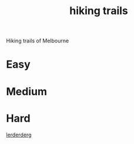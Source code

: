 :PROPERTIES:
:ID:       545e01d2-e126-4867-9f7c-814a7983062e
:END:
#+title: hiking trails

Hiking trails of Melbourne

* Easy

* Medium

* Hard

[[id:dd117f31-5e67-482d-bb1f-b7ee598689dd][lerderderg]]
